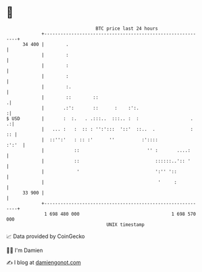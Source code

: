 * 👋

#+begin_example
                                    BTC price last 24 hours                    
                +------------------------------------------------------------+ 
         34 400 |        .                                                   | 
                |        :                                                   | 
                |        :                                                   | 
                |        :                                                   | 
                |        :.                                                  | 
                |        ::        ::                                       .| 
                |       .:':       ::      :    :':.                        :| 
   $ USD        |       :  :.   . .:::..  :::.. :  :                   .   .:| 
                |   ... :   :  :: : '':':::  '::'  ::..  .             :  :: | 
                |  ::'':'   : :: :'      ''          :'::::            :':'  | 
                |           ::                         '' :       ....:      | 
                |           ::                            ::::::..':: '      | 
                |            '                            ':'' '::           | 
                |                                          '     :           | 
         33 900 |                                                            | 
                +------------------------------------------------------------+ 
                 1 698 480 000                                  1 698 570 000  
                                        UNIX timestamp                         
#+end_example
📈 Data provided by CoinGecko

🧑‍💻 I'm Damien

✍️ I blog at [[https://www.damiengonot.com][damiengonot.com]]
